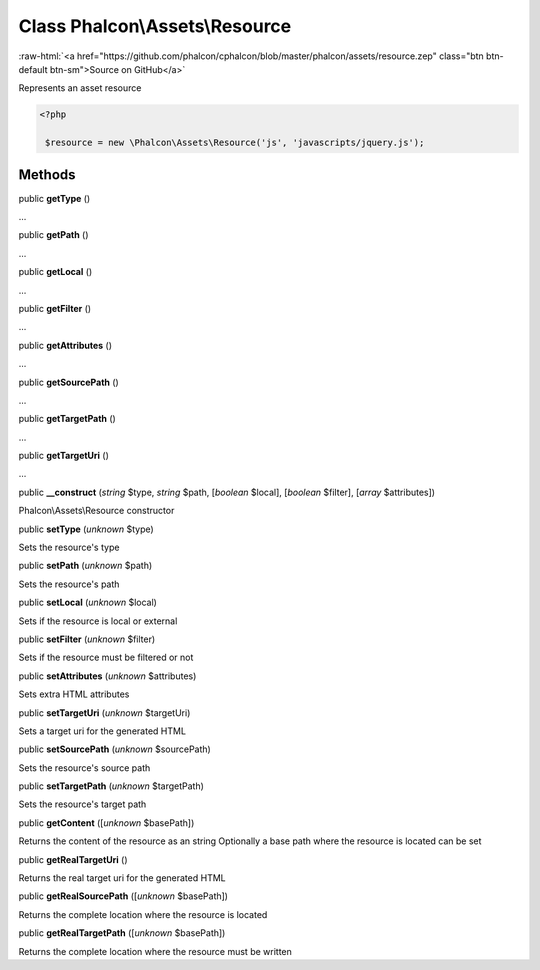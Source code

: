 Class **Phalcon\\Assets\\Resource**
===================================

.. role:: raw-html(raw)
   :format: html

:raw-html:`<a href="https://github.com/phalcon/cphalcon/blob/master/phalcon/assets/resource.zep" class="btn btn-default btn-sm">Source on GitHub</a>`

Represents an asset resource  

.. code-block:: php

    <?php

     $resource = new \Phalcon\Assets\Resource('js', 'javascripts/jquery.js');



Methods
-------

public  **getType** ()

...


public  **getPath** ()

...


public  **getLocal** ()

...


public  **getFilter** ()

...


public  **getAttributes** ()

...


public  **getSourcePath** ()

...


public  **getTargetPath** ()

...


public  **getTargetUri** ()

...


public  **__construct** (*string* $type, *string* $path, [*boolean* $local], [*boolean* $filter], [*array* $attributes])

Phalcon\\Assets\\Resource constructor



public  **setType** (*unknown* $type)

Sets the resource's type



public  **setPath** (*unknown* $path)

Sets the resource's path



public  **setLocal** (*unknown* $local)

Sets if the resource is local or external



public  **setFilter** (*unknown* $filter)

Sets if the resource must be filtered or not



public  **setAttributes** (*unknown* $attributes)

Sets extra HTML attributes



public  **setTargetUri** (*unknown* $targetUri)

Sets a target uri for the generated HTML



public  **setSourcePath** (*unknown* $sourcePath)

Sets the resource's source path



public  **setTargetPath** (*unknown* $targetPath)

Sets the resource's target path



public  **getContent** ([*unknown* $basePath])

Returns the content of the resource as an string Optionally a base path where the resource is located can be set



public  **getRealTargetUri** ()

Returns the real target uri for the generated HTML



public  **getRealSourcePath** ([*unknown* $basePath])

Returns the complete location where the resource is located



public  **getRealTargetPath** ([*unknown* $basePath])

Returns the complete location where the resource must be written




